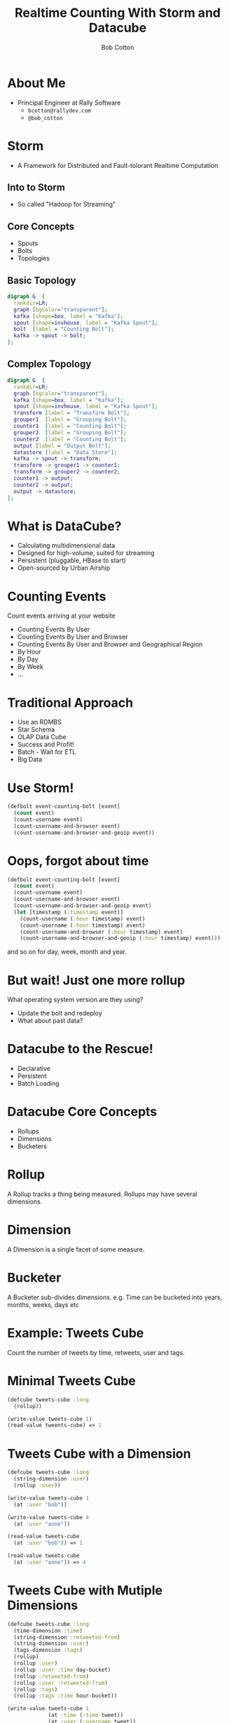 #+Title: Realtime Counting With Storm and Datacube
#+Author: Bob Cotton
#+Email: bob.cotton@gmail.com
#+REVEAL_HLEVEL: 1
#+OPTIONS: num:nil :toc:nil

* About Me
- Principal Engineer at Rally Software 
  - =bcotton@rallydev.com=
  - =@bob_cotton=
* Storm
- A Framework for Distributed and Fault-tolorant Realtime Computation
** Into to Storm
- So called "Hadoop for Streaming"
** Core Concepts
- Spouts
- Bolts
- Topologies
** Basic Topology
#+BEGIN_SRC dot :file basic-topology.jpg 
digraph G  {
  rankdir=LR;
  graph [bgcolor="transparent"];
  kafka [shape=box, label = "Kafka"];
  spout [shape=invhouse, label = "Kafka Spout"];
  bolt  [label = "Counting Bolt"];
  kafka -> spout -> bolt;
};
#+END_SRC

#+RESULTS:
[[file:basic-topology.jpg]]

** Complex Topology
#+BEGIN_SRC dot :file complex-topology.jpg 
digraph G  {
  rankdir=LR;
  graph [bgcolor="transparent"];
  kafka [shape=box, label = "Kafka"];
  spout [shape=invhouse, label = "Kafka Spout"];
  transform [label = "Transform Bolt"];
  grouper1  [label = "Grouping Bolt"];
  counter1  [label = "Counting Bolt"];
  grouper2  [label = "Grouping Bolt"];
  counter2  [label = "Counting Bolt"];
  output [label = "Output Bolt"];
  datastore [label = "Data Store"];
  kafka -> spout -> transform;
  transform -> grouper1 -> counter1;
  transform -> grouper2 -> counter2;
  counter1 -> output;
  counter2 -> output;
  output -> datastore;
};
#+END_SRC

#+RESULTS:
[[file:complex-topology.jpg]]

* What is DataCube?
#+ATTR_REVEAL: :frag roll-in
- Calculating multidimensional data
- Designed for high-volume, suited for streaming
- Persistent (pluggable, HBase to start)
- Open-sourced by Urban Airship

* Counting Events
Count events arriving at your website

#+ATTR_REVEAL: :frag roll-in
- Counting Events By User
- Counting Events By User and Browser
- Counting Events By User and Browser and Geographical Region
- By Hour
- By Day
- By Week
- ...

* Traditional Approach
#+ATTR_REVEAL: :frag roll-in
- Use an RDMBS
- Star Schema
- OLAP Data Cube
- Success and Profit!
- Batch - Wait for ETL
- Big Data

* Use Storm!

#+BEGIN_SRC clojure
  (defbolt event-counting-bolt [event]
    (count event)
    (count-username event)
    (count-username-and-browser event)
    (count-username-and-browser-and-geoip event))
#+END_SRC

* Oops, forgot about time
#+BEGIN_SRC clojure
  (defbolt event-counting-bolt [event]
    (count event)
    (count-username event)
    (count-username-and-browser event)
    (count-username-and-browser-and-geoip event)
    (let [timestamp (:timestamp event)]
      (count-username (:hour timestamp) event)
      (count-username (:hour timestamp) event)
      (count-username-and-browser (:hour timestamp) event)
      (count-username-and-browser-and-geoip (:hour timestamp) event)))
#+END_SRC

and so on for day, week, month and year.

* But wait! Just one more rollup
What operating system version are they using?
#+ATTR_REVEAL: :frag roll-in
- Update the bolt and redeploy
- What about past data?

* Datacube to the Rescue!
- Declarative
- Persistent
- Batch Loading
* Datacube Core Concepts
#+ATTR_REVEAL: :frag roll-in
- Rollups
- Dimensions
- Bucketers
* Rollup
A Rollup tracks a thing being measured. Rollups may have several dimensions.
* Dimension
A Dimension is a single facet of some measure.
* Bucketer
A Bucketer sub-divides dimensions.
e.g. Time can be bucketed into years, months, weeks, days etc

* Example: Tweets Cube
Count the number of tweets by time, retweets, user and tags.
* Minimal Tweets Cube
#+BEGIN_SRC clojure
  (defcube tweets-cube :long
    (rollup))

  (write-value tweets-cube 1)
  (read-value tweents-cube) => 1
#+END_SRC
* Tweets Cube with a Dimension
#+BEGIN_SRC clojure
  (defcube tweets-cube :long
    (string-dimension :user)
    (rollup :user))

  (write-value tweets-cube 1
    (at :user "bob"))

  (write-value tweets-cube 4
    (at :user "anne"))

  (read-value tweets-cube
    (at :user "bob")) => 1

  (read-value tweets-cube
    (at :user "anne")) => 4
#+END_SRC
* Tweets Cube with Mutiple Dimensions
#+BEGIN_SRC clojure
  (defcube tweets-cube :long
    (time-dimension :time)
    (string-dimension :retweeted-from)
    (string-dimension :user)
    (tags-dimension :tags)
    (rollup)
    (rollup :user)
    (rollup :user :time day-bucket)
    (rollup :retweeted-from)
    (rollup :user :retweeted-from)
    (rollup :tags)
    (rollup :tags :time hour-bucket))
  
  (write-value tweets-cube 1
               (at :time (:time tweet))
               (at :user (:username tweet))
               (at :retweeted-from (or (:rt-from tweet) ""))
               (at :tags (:hash-tags tweet)))
#+END_SRC
* The Java API for Writing
Not too verbose:
#+BEGIN_SRC java
	public void countTweet(Tweet tweet) throws IOException, InterruptedException, AsyncException {
		WriteBuilder writeBuilder = new WriteBuilder(dataCube)
			.at(timeDimension, tweet.time)
			.at(userDimension, tweet.username)
			.at(retweetedFromDimension, tweet.retweetedFrom.or(""))
		    .at(tagsDimension, tweet.hashTags);
		Batch<LongOp> cubeUpdates = dataCube.getWrites(writeBuilder, new LongOp(1));
		
        dataCubeIo.writeAsync(cubeUpdates);
    }
#+END_SRC
* Under the covers: Performance
  - Async I/O
  - Batching
* Under The Covers: Storage
Datacube targets a "Big Table" like data storage.
A persisted cube is just a flattened to Key -> Value
#+ATTR_REVEAL: :frag roll-in
- =(rollup :user)=
  - <username> -> long
- =(rollup :user :time day-bucket)=
  - <username>:<date> -> long
* Under The Covers: efficient keys
- String dimensions are mapped to an byte array of size N
  - User defined N
  - Separate mapping table (cached)
* Under The Covers: Write Polices
  - Increment
  - Overwrite
  - Read Combine Compare-and-Set
    - Allows for multiple writers
    - Tune-able retries 
* Managing Change
  - Dimensions and Rollups may be added
* Bulk Loader (Back-fill)
#+ATTR_REVEAL: :frag roll-in
1. Snapshot the live cube
2. Compute the back-fill (Map/Reduce)
3. Apply deltas from the snapshot and the live table
4. Swap
* Pluggable Persistence
- Currently HBase Only
- Other potential targets
  - Accumulo
  - Cassandra
  - DynamoDB
* This Combination Scales Well
  - Storm
  - HBase
* Other Solutions
- Twitters Summingbird
- Cascalog 2.0
* Questions?
* Resources
- https://github.com/urbanairship/datacube
- https://github.com/bcotton/clj-datacube
- http://www.slideshare.net/dave_revell/nearrealtime-analytics-with-kafka-and-hbase
- http://gbif.blogspot.com/2012/07/getting-started-with-datacube-on-hbase.html
- https://blog.twitter.com/2013/streaming-mapreduce-with-summingbird
